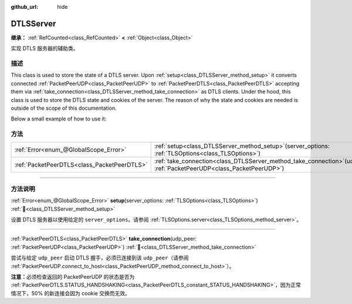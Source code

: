 :github_url: hide

.. DO NOT EDIT THIS FILE!!!
.. Generated automatically from Godot engine sources.
.. Generator: https://github.com/godotengine/godot/tree/master/doc/tools/make_rst.py.
.. XML source: https://github.com/godotengine/godot/tree/master/doc/classes/DTLSServer.xml.

.. _class_DTLSServer:

DTLSServer
==========

**继承：** :ref:`RefCounted<class_RefCounted>` **<** :ref:`Object<class_Object>`

实现 DTLS 服务器的辅助类。

.. rst-class:: classref-introduction-group

描述
----

This class is used to store the state of a DTLS server. Upon :ref:`setup<class_DTLSServer_method_setup>` it converts connected :ref:`PacketPeerUDP<class_PacketPeerUDP>` to :ref:`PacketPeerDTLS<class_PacketPeerDTLS>` accepting them via :ref:`take_connection<class_DTLSServer_method_take_connection>` as DTLS clients. Under the hood, this class is used to store the DTLS state and cookies of the server. The reason of why the state and cookies are needed is outside of the scope of this documentation.

Below a small example of how to use it:


.. tabs::

 .. code-tab:: gdscript

    # server_node.gd
    extends Node
    
    var dtls = DTLSServer.new()
    var server = UDPServer.new()
    var peers = []
    
    func _ready():
        server.listen(4242)
        var key = load("key.key") # Your private key.
        var cert = load("cert.crt") # Your X509 certificate.
        dtls.setup(TlsOptions.server(key, cert))
    
    func _process(delta):
        while server.is_connection_available():
            var peer = server.take_connection()
            var dtls_peer = dtls.take_connection(peer)
            if dtls_peer.get_status() != PacketPeerDTLS.STATUS_HANDSHAKING:
                continue # It is normal that 50% of the connections fails due to cookie exchange.
            print("Peer connected!")
            peers.append(dtls_peer)
    
        for p in peers:
            p.poll() # Must poll to update the state.
            if p.get_status() == PacketPeerDTLS.STATUS_CONNECTED:
                while p.get_available_packet_count() > 0:
                    print("Received message from client: %s" % p.get_packet().get_string_from_utf8())
                    p.put_packet("Hello DTLS client".to_utf8_buffer())

 .. code-tab:: csharp

    // ServerNode.cs
    using Godot;
    
    public partial class ServerNode : Node
    {
        private DtlsServer _dtls = new DtlsServer();
        private UdpServer _server = new UdpServer();
        private Godot.Collections.Array<PacketPeerDtls> _peers = [];
    
        public override void _Ready()
        {
            _server.Listen(4242);
            var key = GD.Load<CryptoKey>("key.key"); // Your private key.
            var cert = GD.Load<X509Certificate>("cert.crt"); // Your X509 certificate.
            _dtls.Setup(TlsOptions.Server(key, cert));
        }
    
        public override void _Process(double delta)
        {
            while (_server.IsConnectionAvailable())
            {
                PacketPeerUdp peer = _server.TakeConnection();
                PacketPeerDtls dtlsPeer = _dtls.TakeConnection(peer);
                if (dtlsPeer.GetStatus() != PacketPeerDtls.Status.Handshaking)
                {
                    continue; // It is normal that 50% of the connections fails due to cookie exchange.
                }
                GD.Print("Peer connected!");
                _peers.Add(dtlsPeer);
            }
    
            foreach (var p in _peers)
            {
                p.Poll(); // Must poll to update the state.
                if (p.GetStatus() == PacketPeerDtls.Status.Connected)
                {
                    while (p.GetAvailablePacketCount() > 0)
                    {
                        GD.Print($"Received Message From Client: {p.GetPacket().GetStringFromUtf8()}");
                        p.PutPacket("Hello DTLS Client".ToUtf8Buffer());
                    }
                }
            }
        }
    }




.. tabs::

 .. code-tab:: gdscript

    # client_node.gd
    extends Node
    
    var dtls = PacketPeerDTLS.new()
    var udp = PacketPeerUDP.new()
    var connected = false
    
    func _ready():
        udp.connect_to_host("127.0.0.1", 4242)
        dtls.connect_to_peer(udp, false) # Use true in production for certificate validation!
    
    func _process(delta):
        dtls.poll()
        if dtls.get_status() == PacketPeerDTLS.STATUS_CONNECTED:
            if !connected:
                # Try to contact server
                dtls.put_packet("The answer is... 42!".to_utf8_buffer())
            while dtls.get_available_packet_count() > 0:
                print("Connected: %s" % dtls.get_packet().get_string_from_utf8())
                connected = true

 .. code-tab:: csharp

    // ClientNode.cs
    using Godot;
    using System.Text;
    
    public partial class ClientNode : Node
    {
        private PacketPeerDtls _dtls = new PacketPeerDtls();
        private PacketPeerUdp _udp = new PacketPeerUdp();
        private bool _connected = false;
    
        public override void _Ready()
        {
            _udp.ConnectToHost("127.0.0.1", 4242);
            _dtls.ConnectToPeer(_udp, validateCerts: false); // Use true in production for certificate validation!
        }
    
        public override void _Process(double delta)
        {
            _dtls.Poll();
            if (_dtls.GetStatus() == PacketPeerDtls.Status.Connected)
            {
                if (!_connected)
                {
                    // Try to contact server
                    _dtls.PutPacket("The Answer Is..42!".ToUtf8Buffer());
                }
                while (_dtls.GetAvailablePacketCount() > 0)
                {
                    GD.Print($"Connected: {_dtls.GetPacket().GetStringFromUtf8()}");
                    _connected = true;
                }
            }
        }
    }



.. rst-class:: classref-reftable-group

方法
----

.. table::
   :widths: auto

   +---------------------------------------------+-----------------------------------------------------------------------------------------------------------------------------+
   | :ref:`Error<enum_@GlobalScope_Error>`       | :ref:`setup<class_DTLSServer_method_setup>`\ (\ server_options\: :ref:`TLSOptions<class_TLSOptions>`\ )                     |
   +---------------------------------------------+-----------------------------------------------------------------------------------------------------------------------------+
   | :ref:`PacketPeerDTLS<class_PacketPeerDTLS>` | :ref:`take_connection<class_DTLSServer_method_take_connection>`\ (\ udp_peer\: :ref:`PacketPeerUDP<class_PacketPeerUDP>`\ ) |
   +---------------------------------------------+-----------------------------------------------------------------------------------------------------------------------------+

.. rst-class:: classref-section-separator

----

.. rst-class:: classref-descriptions-group

方法说明
--------

.. _class_DTLSServer_method_setup:

.. rst-class:: classref-method

:ref:`Error<enum_@GlobalScope_Error>` **setup**\ (\ server_options\: :ref:`TLSOptions<class_TLSOptions>`\ ) :ref:`🔗<class_DTLSServer_method_setup>`

设置 DTLS 服务器以使用给定的 ``server_options``\ 。请参阅 :ref:`TLSOptions.server<class_TLSOptions_method_server>`\ 。

.. rst-class:: classref-item-separator

----

.. _class_DTLSServer_method_take_connection:

.. rst-class:: classref-method

:ref:`PacketPeerDTLS<class_PacketPeerDTLS>` **take_connection**\ (\ udp_peer\: :ref:`PacketPeerUDP<class_PacketPeerUDP>`\ ) :ref:`🔗<class_DTLSServer_method_take_connection>`

尝试与给定 ``udp_peer`` 启动 DTLS 握手，必须已连接到该 ``udp_peer``\ （请参阅 :ref:`PacketPeerUDP.connect_to_host<class_PacketPeerUDP_method_connect_to_host>`\ ）。

\ **注意：**\ 必须检查返回的 PacketPeerUDP 的状态是否为 :ref:`PacketPeerDTLS.STATUS_HANDSHAKING<class_PacketPeerDTLS_constant_STATUS_HANDSHAKING>`\ ，因为正常情况下，50% 的新连接会因为 cookie 交换而无效。

.. |virtual| replace:: :abbr:`virtual (本方法通常需要用户覆盖才能生效。)`
.. |const| replace:: :abbr:`const (本方法无副作用，不会修改该实例的任何成员变量。)`
.. |vararg| replace:: :abbr:`vararg (本方法除了能接受在此处描述的参数外，还能够继续接受任意数量的参数。)`
.. |constructor| replace:: :abbr:`constructor (本方法用于构造某个类型。)`
.. |static| replace:: :abbr:`static (调用本方法无需实例，可直接使用类名进行调用。)`
.. |operator| replace:: :abbr:`operator (本方法描述的是使用本类型作为左操作数的有效运算符。)`
.. |bitfield| replace:: :abbr:`BitField (这个值是由下列位标志构成位掩码的整数。)`
.. |void| replace:: :abbr:`void (无返回值。)`
